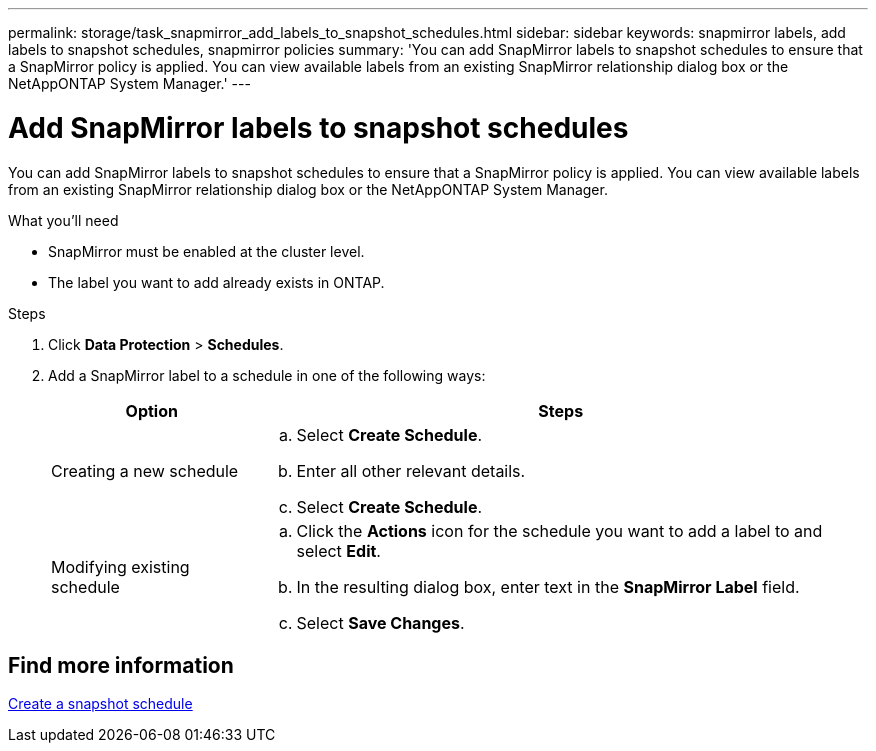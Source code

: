 ---
permalink: storage/task_snapmirror_add_labels_to_snapshot_schedules.html
sidebar: sidebar
keywords: snapmirror labels, add labels to snapshot schedules, snapmirror policies
summary: 'You can add SnapMirror labels to snapshot schedules to ensure that a SnapMirror policy is applied. You can view available labels from an existing SnapMirror relationship dialog box or the NetAppONTAP System Manager.'
---

= Add SnapMirror labels to snapshot schedules
:icons: font
:imagesdir: ../media/

[.lead]
You can add SnapMirror labels to snapshot schedules to ensure that a SnapMirror policy is applied. You can view available labels from an existing SnapMirror relationship dialog box or the NetAppONTAP System Manager.

.What you'll need
* SnapMirror must be enabled at the cluster level.
* The label you want to add already exists in ONTAP.

.Steps
. Click *Data Protection* > *Schedules*.
. Add a SnapMirror label to a schedule in one of the following ways:
+
[cols=2*,options="header",cols="25,75"]
|===
| Option| Steps
a|
Creating a new schedule
a|

 .. Select *Create Schedule*.
 .. Enter all other relevant details.
 .. Select *Create Schedule*.

a|
Modifying existing schedule
a|

 .. Click the *Actions* icon for the schedule you want to add a label to and select *Edit*.
 .. In the resulting dialog box, enter text in the *SnapMirror Label* field.
 .. Select *Save Changes*.

+
|===

== Find more information

xref:task_data_protection_create_a_snapshot_schedule.adoc[Create a snapshot schedule]
